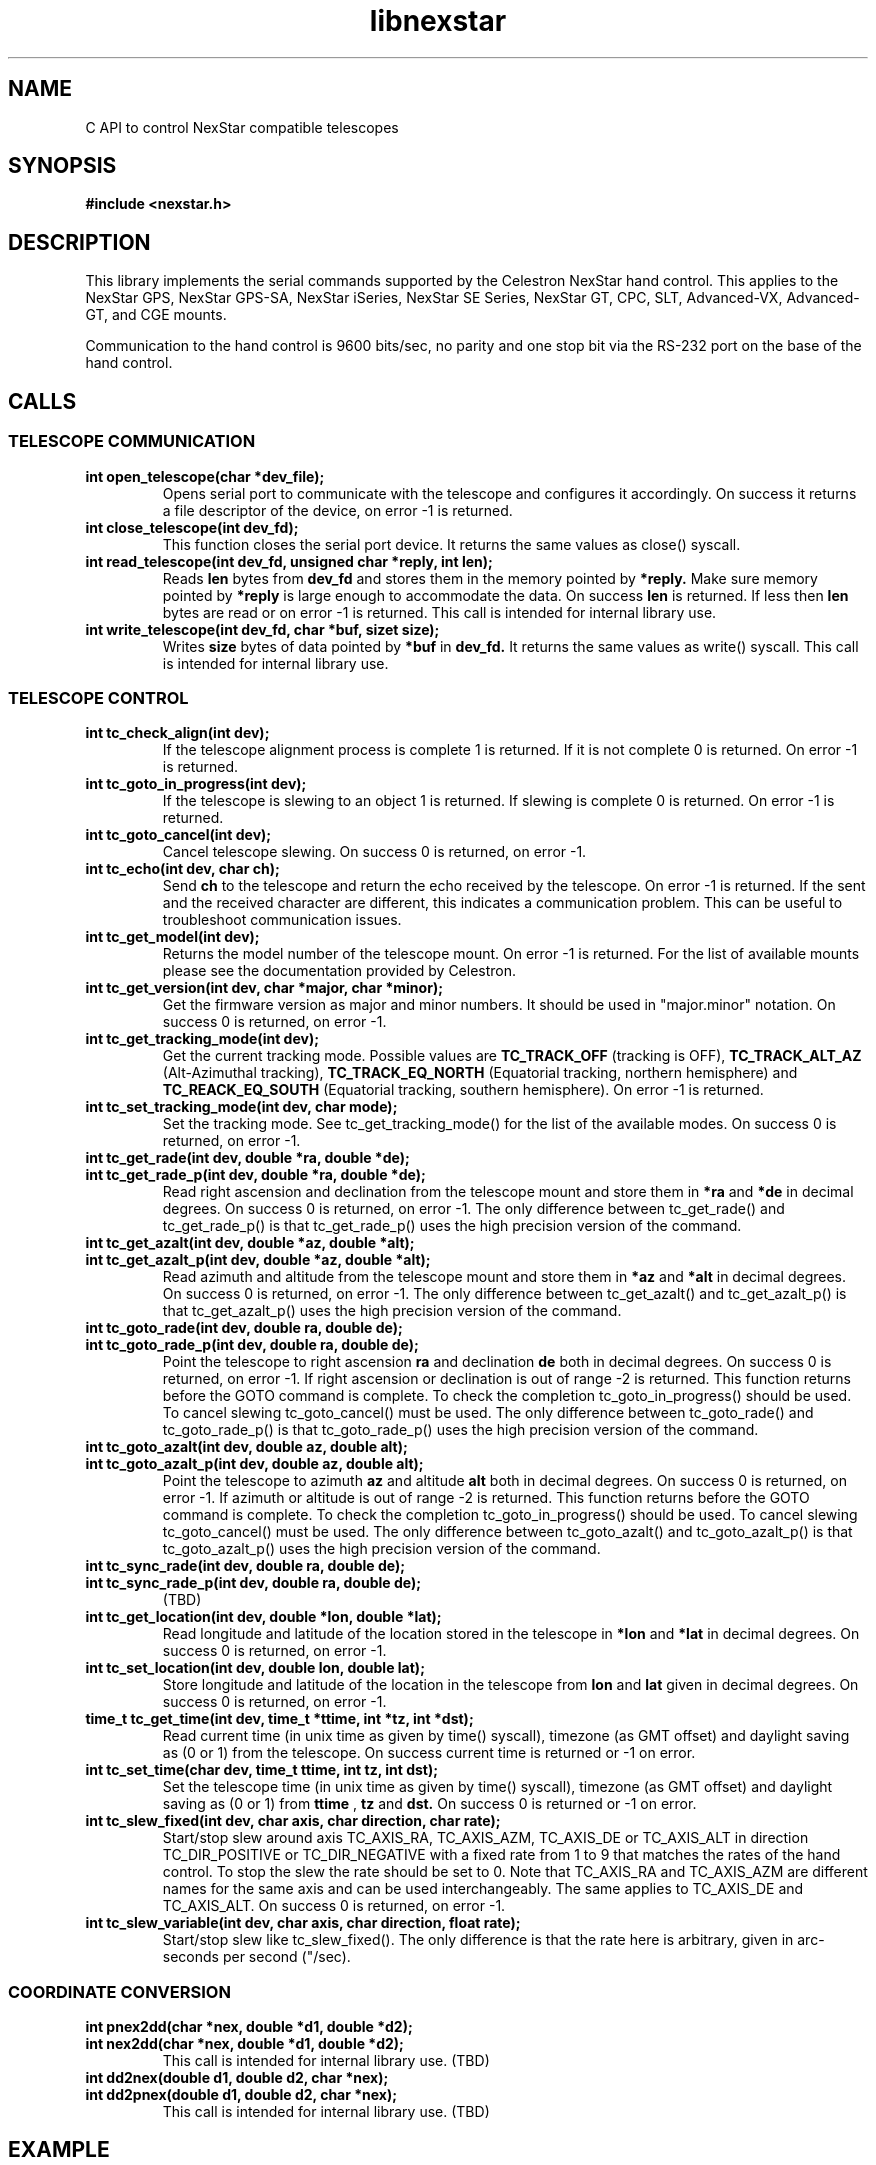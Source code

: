 .\" -*- nroff -*-
.TH libnexstar 7 "September 2013" "libnexstar(7)" "libnexstar manual page"
.SH NAME
C API to control NexStar compatible telescopes
.SH SYNOPSIS
.B #include <nexstar.h>

.SH DESCRIPTION
This library implements the serial commands supported by the Celestron
NexStar hand control. This applies to the NexStar GPS, NexStar GPS-SA,
NexStar iSeries, NexStar SE Series, NexStar GT, CPC, SLT, Advanced-VX,
Advanced-GT, and CGE mounts.

Communication to the hand control is 9600 bits/sec, no parity and one
stop bit via the RS-232 port on the base of the hand control.
.SH CALLS

.SS TELESCOPE COMMUNICATION
.TP
.B int open_telescope(char *dev_file);
Opens serial port to communicate with the telescope and configures it accordingly.
On success it returns a file descriptor of the device, on error -1 is returned.
.TP
.B int close_telescope(int dev_fd);
This function closes the serial port device. It returns the same values as close() syscall.
.TP
.B int read_telescope(int dev_fd, unsigned char *reply, int len);
Reads
.B len
bytes from
.B dev_fd
and stores them in the memory pointed by
.B *reply.
Make sure memory pointed by
.B *reply
is large enough to accommodate the data.
On success
.B len
is returned. If less then
.B len
bytes are read or on error -1 is returned.
This call is intended for internal library use.
.TP
.B int write_telescope(int dev_fd, char *buf, sizet size);
Writes
.B size
bytes of data pointed by
.B *buf
in
.B dev_fd.
It returns the same values as write() syscall.
This call is intended for internal library use.

.SS TELESCOPE CONTROL
.TP
.B int tc_check_align(int dev);
If the telescope alignment process is complete 1 is returned. If it is not complete 0 is returned.
On error -1 is returned.
.TP
.B int tc_goto_in_progress(int dev);
If the telescope is slewing to an object 1 is returned. If slewing is complete 0 is returned.
On error -1 is returned.
.TP
.B int tc_goto_cancel(int dev);
Cancel telescope slewing. On success 0 is returned, on error -1.
.TP
.B int tc_echo(int dev, char ch);
Send
.B ch
to the telescope and return the echo received by the telescope. On error -1 is returned.
If the sent and the received character are different, this indicates a communication problem. This can be useful to
troubleshoot communication issues.
.TP
.B int tc_get_model(int dev);
Returns the model number of the telescope mount. On error -1 is returned. For the list of available mounts please see the
documentation provided by Celestron.
.TP
.B int tc_get_version(int dev, char *major, char *minor);
Get the firmware version as major and minor numbers. It should be used in "major.minor" notation.
On success 0 is returned, on error -1.
.TP
.B int tc_get_tracking_mode(int dev);
Get the current tracking mode. Possible values are
.B TC_TRACK_OFF
(tracking is OFF),
.B TC_TRACK_ALT_AZ
(Alt-Azimuthal tracking),
.B TC_TRACK_EQ_NORTH
(Equatorial tracking, northern hemisphere) and
.B TC_REACK_EQ_SOUTH
(Equatorial tracking, southern hemisphere). On error -1 is returned.
.TP
.B int tc_set_tracking_mode(int dev, char mode);
Set the tracking mode. See tc_get_tracking_mode() for the list of the available modes. On success 0 is returned, on error -1.
.TP
.B int tc_get_rade(int dev, double *ra, double *de);
.TP
.B int tc_get_rade_p(int dev, double *ra, double *de);
Read right ascension and declination from the telescope mount and store them in
.B *ra
and
.B *de
in decimal degrees. On success 0 is returned, on error -1.
The only difference between tc_get_rade() and tc_get_rade_p() is that tc_get_rade_p() uses the high precision
version of the command.
.TP
.B int tc_get_azalt(int dev, double *az, double *alt);
.TP
.B int tc_get_azalt_p(int dev, double *az, double *alt);
Read azimuth and altitude from the telescope mount and store them in
.B *az
and
.B *alt
in decimal degrees. On success 0 is returned, on error -1.
The only difference between tc_get_azalt() and tc_get_azalt_p() is that tc_get_azalt_p() uses the high precision
version of the command.
.TP
.B int tc_goto_rade(int dev, double ra, double de);
.TP
.B int tc_goto_rade_p(int dev, double ra, double de);
Point the telescope to right ascension
.B ra
and declination
.B de
both in decimal degrees. On success 0 is returned, on error -1. If right ascension or declination is out of range -2 is returned.
This function returns before the GOTO command is complete. To check the completion tc_goto_in_progress() should be used. To cancel
slewing tc_goto_cancel() must be used.
The only difference between tc_goto_rade() and tc_goto_rade_p() is that tc_goto_rade_p() uses the high precision
version of the command.
.TP
.B int tc_goto_azalt(int dev, double az, double alt);
.TP
.B int tc_goto_azalt_p(int dev, double az, double alt);
Point the telescope to azimuth
.B az
and altitude
.B alt
both in decimal degrees. On success 0 is returned, on error -1. If azimuth or altitude is out of range -2 is returned.
This function returns before the GOTO command is complete. To check the completion tc_goto_in_progress() should be used. To cancel
slewing tc_goto_cancel() must be used.
The only difference between tc_goto_azalt() and tc_goto_azalt_p() is that tc_goto_azalt_p() uses the high precision
version of the command.
.TP
.B int tc_sync_rade(int dev, double ra, double de);
.TP
.B int tc_sync_rade_p(int dev, double ra, double de);
(TBD)
.TP
.B int tc_get_location(int dev, double *lon, double *lat);
Read longitude and latitude of the location stored in the telescope in
.B *lon
and
.B *lat
in decimal degrees. On success 0 is returned, on error -1.
.TP
.B int tc_set_location(int dev, double lon, double lat);
Store longitude and latitude of the location in the telescope from 
.B lon
and
.B lat
given in decimal degrees. On success 0 is returned, on error -1.
.TP
.B time_t tc_get_time(int dev, time_t *ttime, int *tz, int *dst);
Read current time (in unix time as given by time() syscall), timezone (as GMT offset) and daylight saving as 
(0 or 1) from the telescope. On success current time is returned or -1 on error.
.TP
.B int tc_set_time(char dev, time_t ttime, int tz, int dst);
Set the telescope time (in unix time as given by time() syscall), timezone (as GMT offset) and daylight saving as 
(0 or 1) from
.B ttime
,
.B tz
and
.B dst. 
On success 0 is returned or -1 on error.
.TP
.B int tc_slew_fixed(int dev, char axis, char direction, char rate);
Start/stop slew around axis TC_AXIS_RA, TC_AXIS_AZM, TC_AXIS_DE or TC_AXIS_ALT 
in direction TC_DIR_POSITIVE or TC_DIR_NEGATIVE with a fixed rate from 1 to 9 
that matches the rates of the hand control. To stop the slew the rate should be 
set to 0. Note that TC_AXIS_RA and TC_AXIS_AZM are different names for the same axis
and can be used interchangeably. The same applies to TC_AXIS_DE and TC_AXIS_ALT.
On success 0 is returned, on error -1.

.TP
.B int tc_slew_variable(int dev, char axis, char direction, float rate);
Start/stop slew like tc_slew_fixed(). The only difference is that the rate 
here is arbitrary, given in arc-seconds per second ("/sec).

.SS COORDINATE CONVERSION
.TP
.B int pnex2dd(char *nex, double *d1, double *d2);
.TP
.B int nex2dd(char *nex, double *d1, double *d2);
This call is intended for internal library use. (TBD)
.TP
.B int dd2nex(double d1, double d2, char *nex);
.TP
.B int dd2pnex(double d1, double d2, char *nex);
This call is intended for internal library use. (TBD)

.SH EXAMPLE
.PP
.RS 0
#include <stdio.h>
.RS 0
#include <nexstar.h>
.RS 0

.RS 0
int main(int argc, char *argv[]) {
.RS 0

.RS 0
        int dev = open_telescope("/dev/ttyUSB0");
.RS 0
        if (dev < 0) {
.RS 0
                printf("Can not open device.\\n");
.RS 0
                return 1;
.RS 0
        }
.RS 0

.RS 0
        /* check if the telescope is aligned */
.RS 0
        int aligned = tc_check_align(dev);
.RS 0
        if (aligned < 0) {
.RS 0
                printf("Communication error.\\n");
.RS 0
                close_telescope(dev);
.RS 0
                return 1;
.RS 0
        }
.RS 0
        if (!aligned) {
.RS 0
                printf("Telescope is not aligned. Please align it!\\n");
.RS 0
                close_telescope(dev);
.RS 0
                return 1;
.RS 0
        }
.RS 0
        printf("Telescope is aligned.\\n");
.RS 0

.RS 0
        /* Get the Right Ascension and Declination from the telescope */
.RS 0
        double ra, de;
.RS 0
        if (tc_get_rade_p(dev, &ra, &de)) {
.RS 0
                printf("Communication error.\\n");
.RS 0
                close_telescope(dev);
.RS 0
                return 1;
.RS 0
        }
.RS 0
        printf("Telescope coordinates are:\\n");
.RS 0
        printf("RA = %f, DE = %f\\n", ra, de);
.RS 0

.RS 0
        close_telescope(dev);
.RS 0
}

.SH SEE ALSO
deg2str(8)

For more information about the NexStar commands please refer to the original
protocol specification described here:
http://www.celestron.com/c3/images/files/downloads/1154108406_nexstarcommprot.pdf

.SH AUTHORS
Created by Rumen G.Bogdanovski <rumen@skyarchive.org>
.SH BUGS
If you find any, please send bug reports to rumen@skyarchive.org
